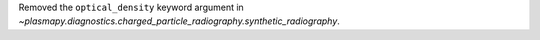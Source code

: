 Removed the ``optical_density`` keyword argument in `~plasmapy.diagnostics.charged_particle_radiography.synthetic_radiography`.
